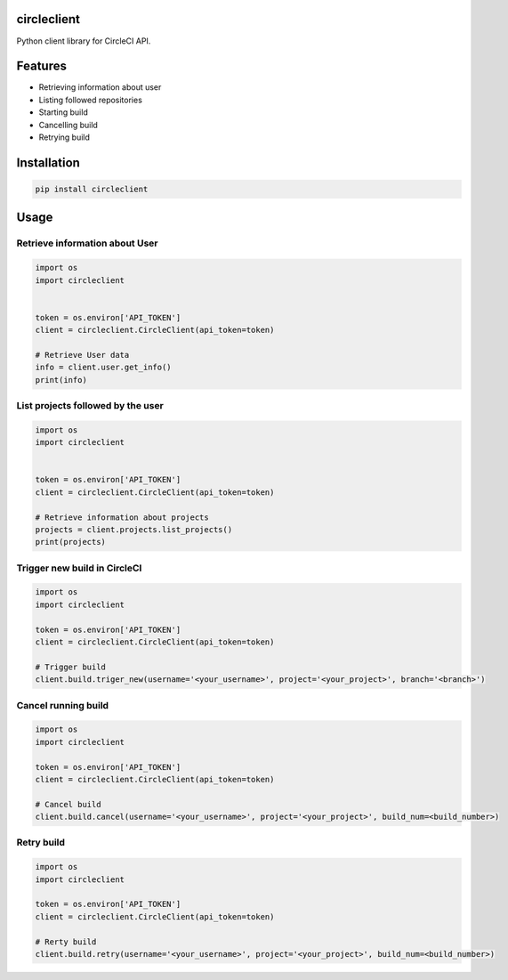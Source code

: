 circleclient
============

.. image:: https://travis-ci.org/qba73/circleclient.svg?branch=master
    :target: https://travis-ci.org/qba73/circleclient
    
Python client library for CircleCI API.

Features
========

* Retrieving information about user
* Listing followed repositories
* Starting build
* Cancelling build
* Retrying build


Installation
============

.. code:: python

    pip install circleclient


Usage
=====

Retrieve information about User
-------------------------------

.. code:: python

    import os
    import circleclient
    
    
    token = os.environ['API_TOKEN']
    client = circleclient.CircleClient(api_token=token)
    
    # Retrieve User data
    info = client.user.get_info()
    print(info)
    

List projects followed by the user
----------------------------------

.. code:: python

   import os
   import circleclient
   
   
   token = os.environ['API_TOKEN']
   client = circleclient.CircleClient(api_token=token)
   
   # Retrieve information about projects
   projects = client.projects.list_projects()
   print(projects)
   

Trigger new build in CircleCI
-----------------------------

.. code:: python

   import os
   import circleclient
   
   token = os.environ['API_TOKEN']
   client = circleclient.CircleClient(api_token=token)
   
   # Trigger build
   client.build.triger_new(username='<your_username>', project='<your_project>', branch='<branch>')
   
   
Cancel running build
--------------------

.. code:: python

   import os
   import circleclient
   
   token = os.environ['API_TOKEN']
   client = circleclient.CircleClient(api_token=token)
   
   # Cancel build
   client.build.cancel(username='<your_username>', project='<your_project>', build_num=<build_number>)


Retry build
-----------

.. code:: python

   import os
   import circleclient
   
   token = os.environ['API_TOKEN']
   client = circleclient.CircleClient(api_token=token)
   
   # Rerty build
   client.build.retry(username='<your_username>', project='<your_project>', build_num=<build_number>)


